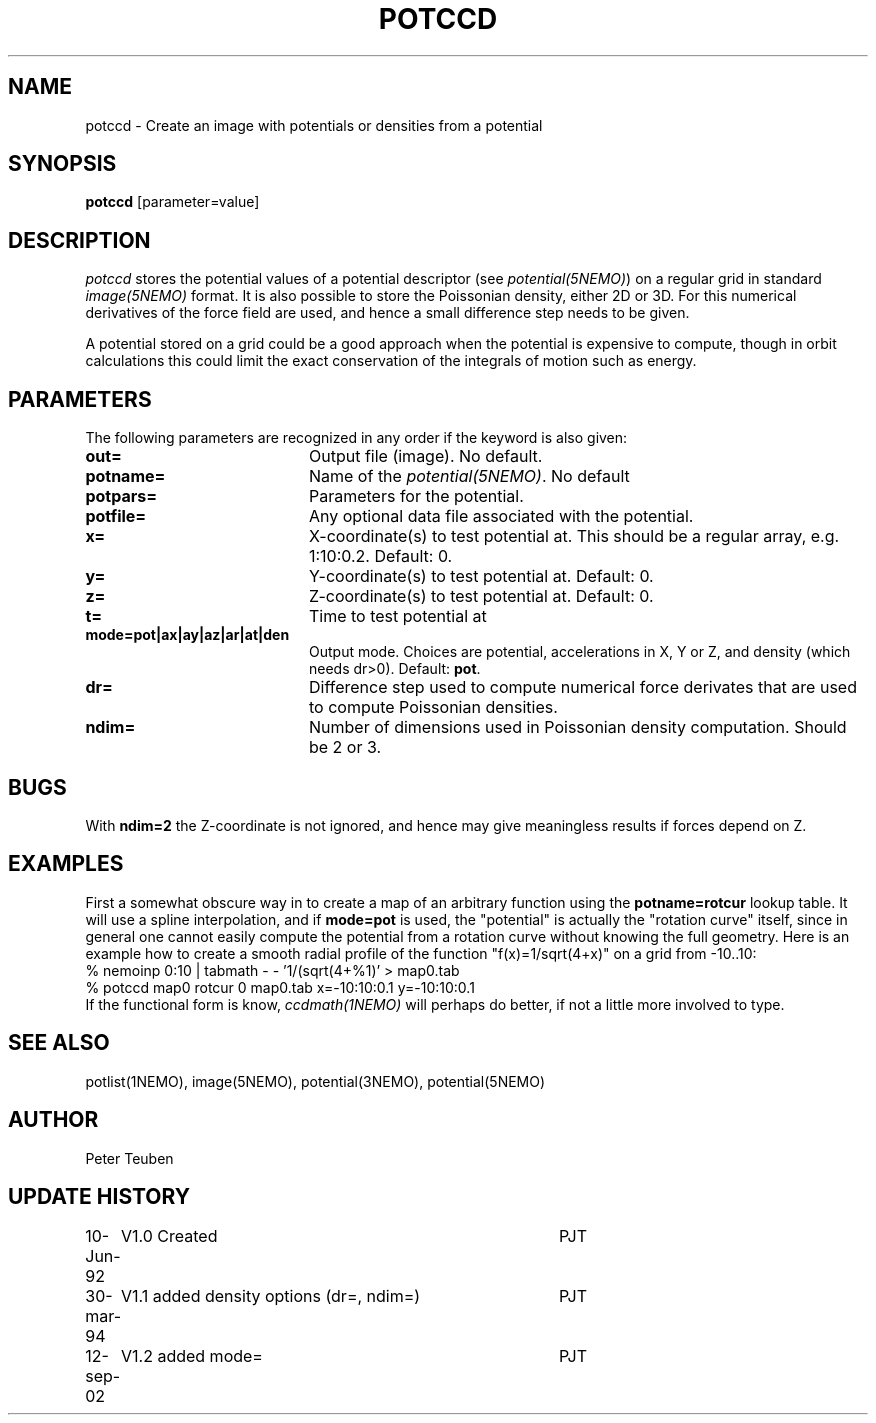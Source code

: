 .TH POTCCD 1NEMO "19 March 2021"
.SH NAME
potccd \- Create an image with potentials or densities from a potential
.SH SYNOPSIS
\fBpotccd\fP [parameter=value]
.SH DESCRIPTION
\fIpotccd\fP stores the potential values of a potential descriptor 
(see \fPpotential(5NEMO)\fP) on a regular grid in
standard \fIimage(5NEMO)\fP format. It is also possible to store the
Poissonian density, either 2D or 3D. For this numerical derivatives
of the force field are used, and hence a small difference step needs to
be given.
.PP
A potential stored on a grid could be a good approach when the potential
is expensive to compute, though in orbit calculations this could limit
the exact conservation of the integrals of motion such as energy.
.SH PARAMETERS
The following parameters are recognized in any order if the keyword
is also given:
.TP 20
\fBout=\fP
Output file (image). No default.
.TP
\fBpotname=\fP
Name of the \fIpotential(5NEMO)\fP. No default
.TP
\fBpotpars=\fP
Parameters for the potential.
.TP
\fBpotfile=\fP
Any optional data file associated with the potential.
.TP
\fBx=\fP
X-coordinate(s) to test potential at. This should be a regular
array, e.g. 1:10:0.2. Default: 0.
.TP
\fBy=\fP
Y-coordinate(s) to test potential at. Default: 0.
.TP
\fBz=\fP
Z-coordinate(s) to test potential at. Default: 0.
.TP
\fBt=\fP
Time to test potential at   
.TP
\fBmode=pot|ax|ay|az|ar|at|den\fP
Output mode. Choices are potential, accelerations in X, Y or Z, and
density (which needs dr>0).
Default: \fBpot\fP.
.TP
\fBdr=\fP
Difference step used to compute numerical force derivates that
are used to compute Poissonian densities. 
.TP
\fBndim=\fP
Number of dimensions used in Poissonian density computation. Should
be 2 or 3. 
.SH BUGS
With \fBndim=2\fP the Z-coordinate is not ignored, and hence may
give meaningless results if forces depend on Z.
.SH EXAMPLES
First a somewhat obscure way in to create a map of an arbitrary function
using the \fBpotname=rotcur\fP lookup table. It will use
a spline interpolation, and if \fBmode=pot\fP is used, the "potential"
is actually the "rotation curve" itself, since in general one cannot
easily compute the potential from a rotation curve without knowing
the full geometry. Here is an example how to create a smooth
radial profile of the function "f(x)=1/sqrt(4+x)" on a grid from
-10..10:
.nf
    % nemoinp 0:10 | tabmath - - '1/(sqrt(4+%1)' > map0.tab
    % potccd map0 rotcur 0 map0.tab x=-10:10:0.1 y=-10:10:0.1
.fi
If the functional form is know, \fIccdmath(1NEMO)\fP will perhaps
do better, if not a little more involved to type.
.SH SEE ALSO
potlist(1NEMO), image(5NEMO), potential(3NEMO), potential(5NEMO)
.SH AUTHOR
Peter Teuben
.SH UPDATE HISTORY
.nf
.ta +1.0i +4.0i
10-Jun-92	V1.0 Created       	PJT
30-mar-94	V1.1 added density options (dr=, ndim=)	PJT
12-sep-02	V1.2 added mode=	PJT
.fi

